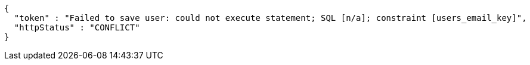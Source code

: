 [source,json,options="nowrap"]
----
{
  "token" : "Failed to save user: could not execute statement; SQL [n/a]; constraint [users_email_key]",
  "httpStatus" : "CONFLICT"
}
----